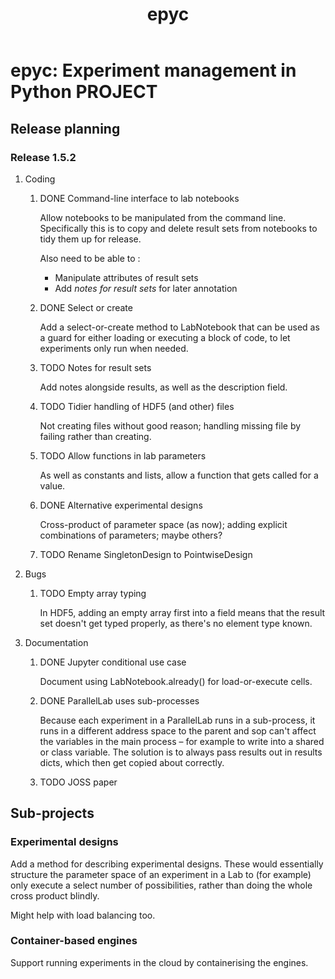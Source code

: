 #+title: epyc

* epyc: Experiment management in Python                             :PROJECT:

** Release planning

*** Release 1.5.2

**** Coding

***** DONE Command-line interface to lab notebooks

      Allow notebooks to be manipulated from the command line. Specifically
      this is to copy and delete result sets from notebooks to tidy them up
      for release.

      Also need to be able to :

      - Manipulate attributes of result sets
      - Add [[*Notes for result sets][notes for result sets]] for later annotation

***** DONE Select or create

      Add a select-or-create method to LabNotebook that can be used as a
      guard for either loading or executing a block of code, to let
      experiments only run when needed.

***** TODO Notes for result sets

      Add notes alongside results, as well as the description field.

***** TODO Tidier handling of HDF5 (and other) files

      Not creating files without good reason; handling missing file by
      failing rather than creating.

***** TODO Allow functions in lab parameters

      As well as constants and lists, allow a function that gets
      called for a value.

***** DONE Alternative experimental designs

      Cross-product of parameter space (as now); adding explicit
      combinations of parameters; maybe others?

***** TODO Rename SingletonDesign to PointwiseDesign


**** Bugs

***** TODO Empty array typing

      In HDF5, adding an empty array first into a field means that the
      result set doesn't get typed properly, as there's no element type
      known.

**** Documentation

***** DONE Jupyter conditional use case

      Document using LabNotebook.already() for load-or-execute cells.

***** DONE ParallelLab uses sub-processes

      Because each experiment in a ParallelLab runs in a sub-process,
      it runs in a different address space to the parent and sop can't
      affect the variables in the main process -- for example to write
      into a shared or class variable. The solution is to always pass
      results out in results dicts, which then get copied about
      correctly.

***** TODO JOSS paper
      DEADLINE: <2021-09-10 Fri>


** Sub-projects

*** Experimental designs

    Add a method for describing experimental designs. These would
    essentially structure the parameter space of an experiment in a
    Lab to (for example) only execute a select number of
    possibilities, rather than doing the whole cross product blindly.

    Might help with load balancing too.

*** Container-based engines

    Support running experiments in the cloud by containerising the
    engines.
